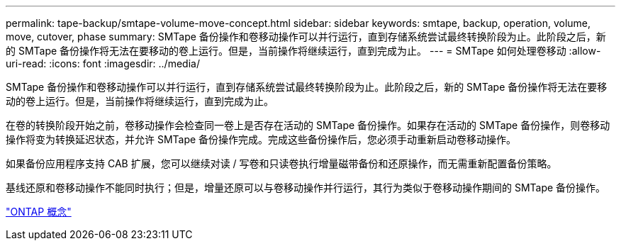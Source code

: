 ---
permalink: tape-backup/smtape-volume-move-concept.html 
sidebar: sidebar 
keywords: smtape, backup, operation, volume, move, cutover, phase 
summary: SMTape 备份操作和卷移动操作可以并行运行，直到存储系统尝试最终转换阶段为止。此阶段之后，新的 SMTape 备份操作将无法在要移动的卷上运行。但是，当前操作将继续运行，直到完成为止。 
---
= SMTape 如何处理卷移动
:allow-uri-read: 
:icons: font
:imagesdir: ../media/


[role="lead"]
SMTape 备份操作和卷移动操作可以并行运行，直到存储系统尝试最终转换阶段为止。此阶段之后，新的 SMTape 备份操作将无法在要移动的卷上运行。但是，当前操作将继续运行，直到完成为止。

在卷的转换阶段开始之前，卷移动操作会检查同一卷上是否存在活动的 SMTape 备份操作。如果存在活动的 SMTape 备份操作，则卷移动操作将变为转换延迟状态，并允许 SMTape 备份操作完成。完成这些备份操作后，您必须手动重新启动卷移动操作。

如果备份应用程序支持 CAB 扩展，您可以继续对读 / 写卷和只读卷执行增量磁带备份和还原操作，而无需重新配置备份策略。

基线还原和卷移动操作不能同时执行；但是，增量还原可以与卷移动操作并行运行，其行为类似于卷移动操作期间的 SMTape 备份操作。

link:../concepts/index.html["ONTAP 概念"]
